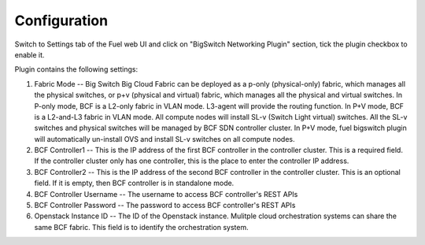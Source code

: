 Configuration
=============

Switch to Settings tab of the Fuel web UI and click on "BigSwitch Networking Plugin"
section, tick the plugin checkbox to enable it.

.. image:: /image/bsn-plugin-configuration-page.png
   :scale: 60 %

Plugin contains the following settings:

#. Fabric Mode -- Big Switch Big Cloud Fabric can be deployed as a p-only
   (physical-only) fabric, which manages all the physical switches, or p+v
   (physical and virtual) fabric, which manages all the physical and virtual
   switches.
   In P-only mode, BCF is a L2-only fabric in VLAN mode. L3-agent will provide
   the routing function.
   In P+V mode, BCF is a L2-and-L3 fabric in VLAN mode. All compute nodes will
   install SL-v (Switch Light virtual) switches. All the SL-v switches and
   physical switches will be managed by BCF SDN controller cluster. In P+V mode,
   fuel bigswitch plugin will automatically un-install OVS and install SL-v
   switches on all compute nodes.

  
#. BCF Controller1 -- This is the IP address of the first BCF controller in the
   controller cluster. This is a required field. If the controller cluster only
   has one controller, this is the place to enter the controller IP address.

#. BCF Controller2 -- This is the IP address of the second BCF controller in the
   controller cluster. This is an optional field. If it is empty, then BCF
   controller is in standalone mode.

#. BCF Controller Username -- The username to access BCF controller's REST APIs

#. BCF Controller Password -- The password to access BCF controller's REST APIs

#. Openstack Instance ID -- The ID of the Openstack instance. Mulitple cloud
   orchestration systems can share the same BCF fabric. This field is to identify
   the orchestration system.
